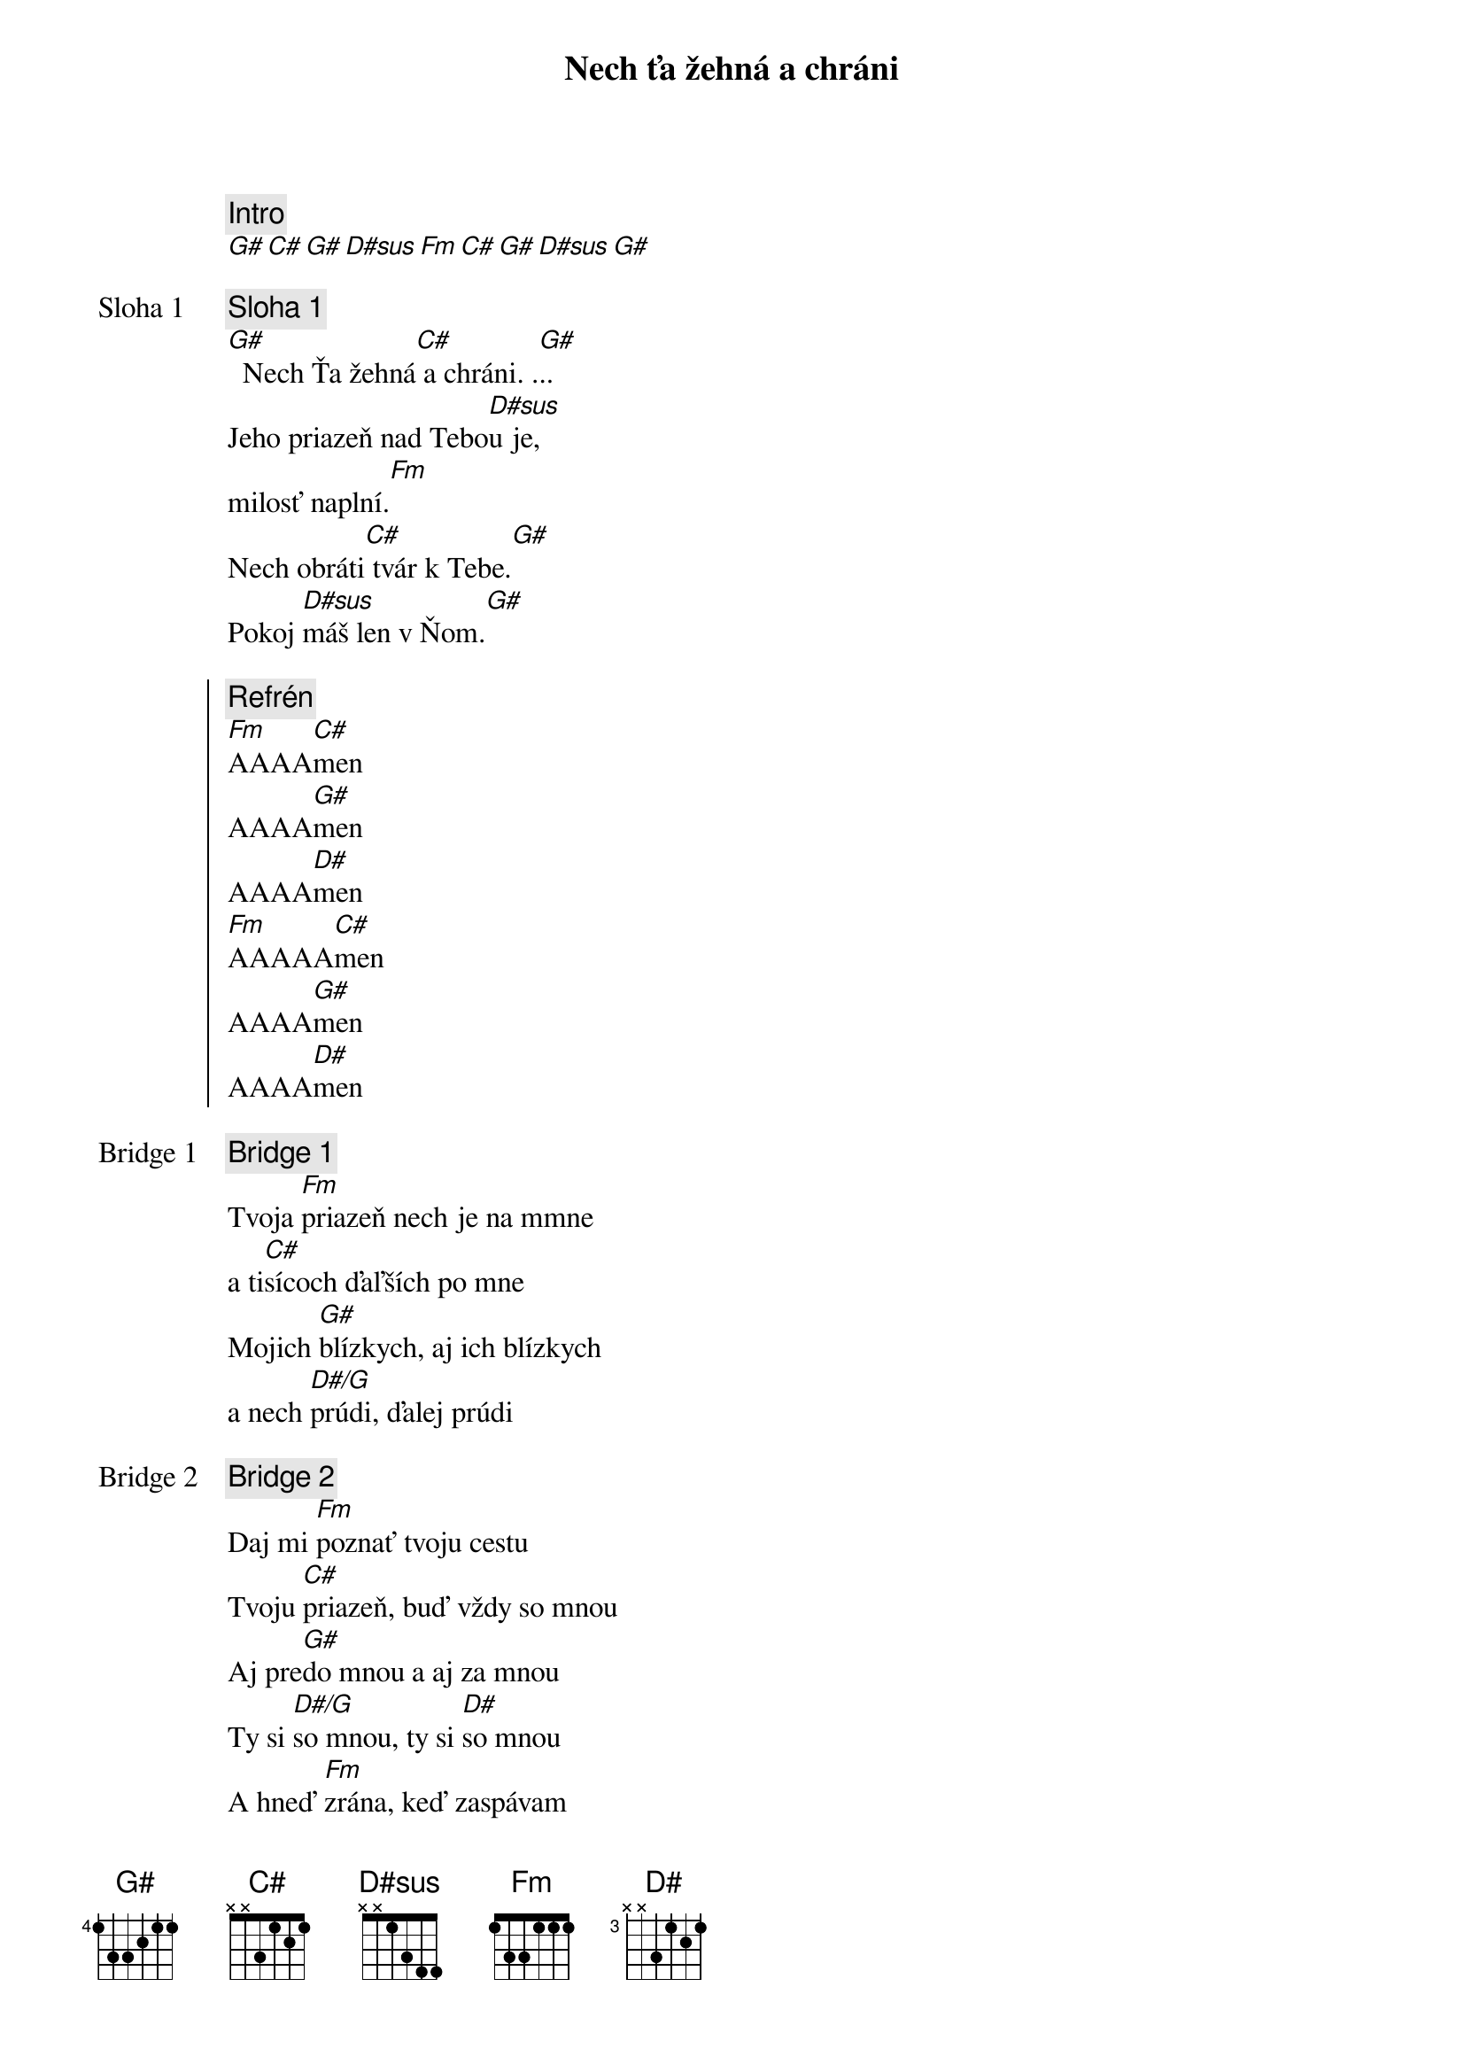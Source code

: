 {title: Nech ťa žehná a chráni}
{comment: Intro}
[G#][C#][G#][D#sus][Fm][C#][G#][D#sus][G#]

{start_of_verse: Sloha 1}
{comment: Sloha 1}
[G#]  Nech Ťa žehná[C#] a chráni. .[G#]..
Jeho priazeň nad Tebo[D#sus]u je,
milosť naplní.[Fm]
Nech obráti[C#] tvár k Tebe.[G#]
Pokoj [D#sus]máš len v Ňom.[G#]
{end_of_verse}

{start_of_chorus}
{comment: Refrén}
[Fm]AAAA[C#]men
AAAA[G#]men
AAAA[D#]men
[Fm]AAAAA[C#]men
AAAA[G#]men
AAAA[D#]men
{end_of_chorus}

{start_of_bridge: Bridge 1}
{comment: Bridge 1}
Tvoja [Fm]priazeň nech je na mmne
a ti[C#]sícoch ďaľších po mne
Mojich [G#]blízkych, aj ich blízkych
a nech [D#/G]prúdi, ďalej prúdi
{end_of_bridge}

{start_of_bridge: Bridge 2}
{comment: Bridge 2}
Daj mi [Fm]poznať tvoju cestu
Tvoju [C#]priazeň, buď vždy so mnou
Aj pre[G#]do mnou a aj za mnou
Ty si [D#/G]so mnou, ty si [D#]so mnou
A hneď [Fm]zrána, keď zaspávam
Aj keď [C#]vchádzam a vychádzam
V ťažkých [G#]chvíľach, aj v radosti
Ty si [D#/G]so mnou, ty si [D#]so mnou
Ty si [Fm]so mnou, ty si so mnou
Ty si [C#]so mnou, ty si so mnou
Navždy [G#]so mnou, navždy so mnou [#D7]...
{end_of_bridge}